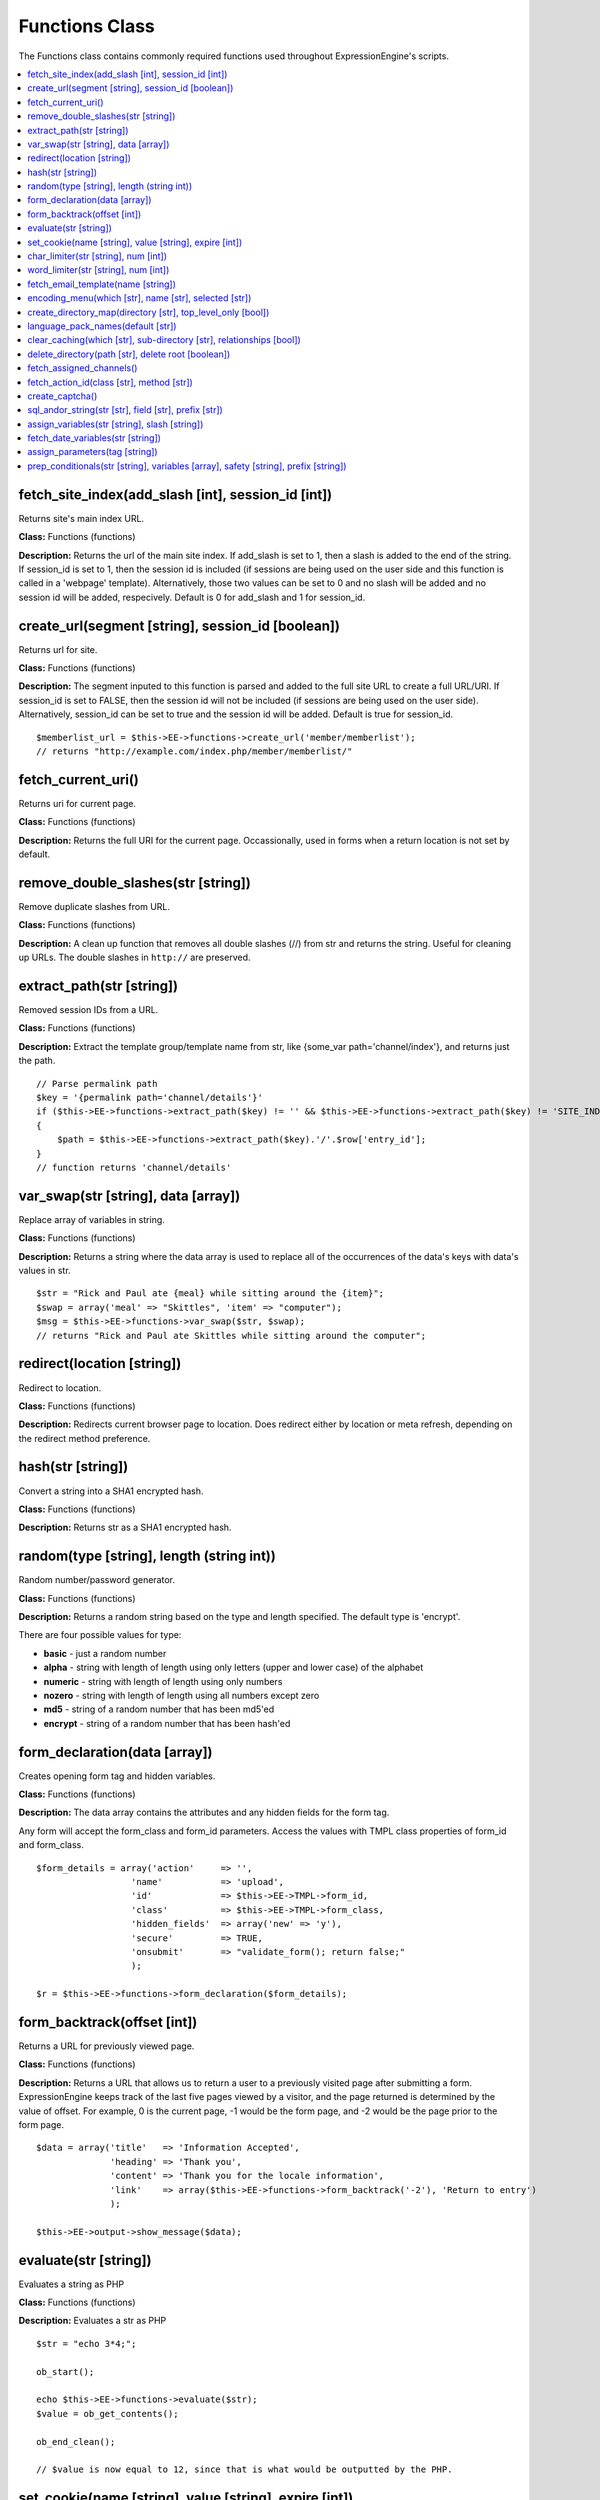 Functions Class
===============

The Functions class contains commonly required functions used throughout
ExpressionEngine's scripts.

.. contents::
	:local:

fetch\_site\_index(add\_slash [int], session\_id [int])
-------------------------------------------------------

Returns site's main index URL.

**Class:** Functions (functions)

**Description:** Returns the url of the main site index. If add\_slash
is set to 1, then a slash is added to the end of the string. If
session\_id is set to 1, then the session id is included (if sessions
are being used on the user side and this function is called in a
'webpage' template). Alternatively, those two values can be set to 0 and
no slash will be added and no session id will be added, respecively.
Default is 0 for add\_slash and 1 for session\_id.

create\_url(segment [string], session\_id [boolean])
----------------------------------------------------

Returns url for site.

**Class:** Functions (functions)

**Description:** The segment inputed to this function is parsed and
added to the full site URL to create a full URL/URI. If session\_id is
set to FALSE, then the session id will not be included (if sessions are
being used on the user side). Alternatively, session\_id can be set to
true and the session id will be added. Default is true for session\_id.

::

    $memberlist_url = $this->EE->functions->create_url('member/memberlist');
    // returns "http://example.com/index.php/member/memberlist/"

fetch\_current\_uri()
---------------------

Returns uri for current page.

**Class:** Functions (functions)

**Description:** Returns the full URI for the current page.
Occassionally, used in forms when a return location is not set by
default.

remove\_double\_slashes(str [string])
-------------------------------------

Remove duplicate slashes from URL.

**Class:** Functions (functions)

**Description:** A clean up function that removes all double slashes
(//) from str and returns the string. Useful for cleaning up URLs. The
double slashes in ``http://`` are preserved.

extract\_path(str [string])
---------------------------

Removed session IDs from a URL.

**Class:** Functions (functions)

**Description:** Extract the template group/template name from str, like
{some\_var path='channel/index'}, and returns just the path.

::

    // Parse permalink path
    $key = '{permalink path='channel/details'}'
    if ($this->EE->functions->extract_path($key) != '' && $this->EE->functions->extract_path($key) != 'SITE_INDEX')
    {
        $path = $this->EE->functions->extract_path($key).'/'.$row['entry_id'];
    }
    // function returns 'channel/details'

var\_swap(str [string], data [array])
-------------------------------------

Replace array of variables in string.

**Class:** Functions (functions)

**Description:** Returns a string where the data array is used to
replace all of the occurrences of the data's keys with data's values in
str.

::

    $str = "Rick and Paul ate {meal} while sitting around the {item}"; 
    $swap = array('meal' => "Skittles", 'item' => "computer");
    $msg = $this->EE->functions->var_swap($str, $swap);
    // returns "Rick and Paul ate Skittles while sitting around the computer";

redirect(location [string])
---------------------------

Redirect to location.

**Class:** Functions (functions)

**Description:** Redirects current browser page to location. Does
redirect either by location or meta refresh, depending on the redirect
method preference.

hash(str [string])
------------------

Convert a string into a SHA1 encrypted hash.

**Class:** Functions (functions)

**Description:** Returns str as a SHA1 encrypted hash.

random(type [string], length (string int))
------------------------------------------

Random number/password generator.

**Class:** Functions (functions)

**Description:** Returns a random string based on the type and length
specified. The default type is 'encrypt'.

There are four possible values for type:

-  **basic** - just a random number
-  **alpha** - string with length of length using only letters (upper
   and lower case) of the alphabet
-  **numeric** - string with length of length using only numbers
-  **nozero** - string with length of length using all numbers except
   zero
-  **md5** - string of a random number that has been md5'ed
-  **encrypt** - string of a random number that has been hash'ed

form\_declaration(data [array])
-------------------------------

Creates opening form tag and hidden variables.

**Class:** Functions (functions)

**Description:** The data array contains the attributes and any hidden
fields for the form tag.

Any form will accept the form\_class and form\_id parameters. Access
the values with TMPL class properties of form\_id and form\_class.

::

    $form_details = array('action'     => '',
                      'name'           => 'upload',
                      'id'             => $this->EE->TMPL->form_id,
                      'class'          => $this->EE->TMPL->form_class,
                      'hidden_fields'  => array('new' => 'y'),
                      'secure'         => TRUE,
                      'onsubmit'       => "validate_form(); return false;"
                      );    

    $r = $this->EE->functions->form_declaration($form_details);

form\_backtrack(offset [int])
-----------------------------

Returns a URL for previously viewed page.

**Class:** Functions (functions)

**Description:** Returns a URL that allows us to return a user to a
previously visited page after submitting a form. ExpressionEngine keeps
track of the last five pages viewed by a visitor, and the page returned
is determined by the value of offset. For example, 0 is the current
page, -1 would be the form page, and -2 would be the page prior to the
form page.

::

    $data = array('title'   => 'Information Accepted',
                  'heading' => 'Thank you',
                  'content' => 'Thank you for the locale information',
                  'link'    => array($this->EE->functions->form_backtrack('-2'), 'Return to entry')
                  );
                  
    $this->EE->output->show_message($data);

evaluate(str [string])
----------------------

Evaluates a string as PHP

**Class:** Functions (functions)

**Description:** Evaluates a str as PHP

::

    $str = "echo 3*4;";

    ob_start();

    echo $this->EE->functions->evaluate($str);
    $value = ob_get_contents();

    ob_end_clean(); 

    // $value is now equal to 12, since that is what would be outputted by the PHP.

set\_cookie(name [string], value [string], expire [int])
--------------------------------------------------------

Sets cookie for site.

**Class:** Functions (functions)

**Description:** Sets cookie based on name and value. The optional
expire parameter is added to the current time to specify when the cookie
expires. If not set or set to '', then the cookie expiration is set in
the past and should usually be evaluated as having expired.

The advantage to using this function over just the standard PHP function
is because EE will automatically add the cookie domain, cookie prefix,
and cookie path as specified in the preferences. Those are helpful for
making these cookies unique to EE and not interfering with other cookies
set for your site by other software.

char\_limiter(str [string], num [int])
--------------------------------------

Returns section of a string based on number of character.

**Class:** Functions (functions)

**Description:** When given a str, it will return the string limited to
a certain amount of characters but rounds the string up to the nearest
word. The num parameter is optional and by default is set to 500
characters

word\_limiter(str [string], num [int])
--------------------------------------

Returns section of a string based on number of words.

**Class:** Functions (functions)

**Description:** When given a str, it will return the number of words
specified by num. The num parameter is optional and by default is 100.

fetch\_email\_template(name [string])
-------------------------------------

Returns the contents of email template.

**Class:** Functions (functions)

**Description:** Returns the contents of the email template requested
based on the language settings of the user.

encoding\_menu(which [str], name [str], selected [str])
-------------------------------------------------------

Returns character encoding or language form select menu

**Class:** Functions (functions)

**Description:** The which variable can be set to either 'languages' or
'charsets', and the name must be set to whatever you want the form field
to be named. The optional value selected is for indicating the selected
value or the default value for the pulldown.

::

    echo $this->EE->functions->encoding_menu('languages', 'xml_lang', 'ab');
    //  Displays:
    //  <select name="xml_lang">
    //  <option value='aa'>Afar</option>
    //  <option value='ab' selected='selected'>Abkhazian</option>
    //  <option value='af'>Afrikaans</option>
    //  etc...
    //  </select>

create\_directory\_map(directory [str], top\_level\_only [bool])
----------------------------------------------------------------

Returns array of files and folders in a directory

**Class:** Functions (functions)

**Description:** Specify a directory and this function will create an
array mapping out all the files and folders in that directory, including
any sub-folder files. This functions uses multi-level arrays to show
sub-folder depth.

language\_pack\_names(default [str])
------------------------------------

Returns form select menu of avaialable language packs

**Class:** Functions (functions)

**Description:** The optional parameter default is used to specify the
currently selected or default value.

clear\_caching(which [str], sub-directory [str], relationships [bool])
----------------------------------------------------------------------

Clears one or all of the main cache folders

**Class:** Functions (functions)

**Description:** Set which to one of the six values 'page', 'tag',
'db', 'sql', 'relationships', 'all' to empty the main ExpressionEngine
cache directories. The optional parameter sub\_directory can be used to
specify a specific folder or file in that the directories. relationships
used only when clearing 'all' caches, lets you specify whether or not
relationship caches should be emptied as well. Default is FALSE.

There are certain times when changing data (prefs or templates, for
instances) when you want changes to appear immediately. This allows you
to clear the cache files and make sure the changes appear on the next
viewing of the site.

delete\_directory(path [str], delete root [boolean])
----------------------------------------------------

Empties a directory of any files.

**Class:** Functions (functions)

**Description:** Set path to the absolute path of the directory you
wish to empty. Remember to use the EE defined PATH constants to assist
you in creating these paths.

If you wish to delete the folder as well as the contents inside of it,
then set the optional parameter delete root to TRUE, by default it is
set to FALSE.

fetch\_assigned\_channels()
---------------------------

Returns array of channels accessible by current user.

**Class:** Functions (functions)

**Description:** Returns array of channels accessible by current user.

fetch\_action\_id(class [str], method [str])
--------------------------------------------

Returns a properly formated action id tag

**Class:** Functions (functions)

**Description:** Modules have certain actions for forms, links, etc.
that are recognized via an action ids that are inserted into the
database upon installation of that module. This function returns a tag
in the format {AID:class:method} for use in the frontend. (See also
`EE->cp->fetch\_action\_id <../usage/cp.html#action_id>`_).

::

    $action_id = $this->EE->functions->fetch_action_id('Comment', 'insert_new_comment');

create\_captcha()
-----------------

Returns <img> tag for newly created captcha

**Class:** Functions (functions)

**Description:** Using a random word chosen from the array stored in
the words.php file, this function will create a captcha image and then
store that word and the IP address of the current user in the database.
You can then put the returned <img> tag in your form along with a text
input field for the user submitted word. When the form is submitted you
can check the submitted word against the database for the user's IP. If
it matches, you continue processing the form data. If it does not, then
the form should fail. This is used to prevent automated spamming tools
from submitting spam.

sql\_andor\_string(str [str], field [str], prefix [str])
--------------------------------------------------------

Returns query string when tag parameter usings pipes

**Class:** Functions (functions)

**Description:** Certain tag parameters have the option to be in the
form of 'value1\|value2' or 'not value1\|value2', which allows the
acceptance of multiple values. This function takes that parameter as str
and the field to check, along with the (optional) prefix of the table
containing the field, and returns the query string required.

::

    $str  = 'channel|news|sports';
    $sql  = "SELECT * FROM exp_channels WHERE is_user_channel = 'n' ";
    $sql .= $this->EE->functions->sql_andor_string($str, 'channel_name');
    // $sql equals:
    // SELECT * FROM exp_channels WHERE is_user_channel = 'n'
    // AND channel_name = 'channel' OR channel_name = 'news' OR channel_name = 'sports'

assign\_variables(str [string], slash [string])
-----------------------------------------------

Assign variables of tag to array

**Class:** Functions (functions)

**Description:** This function extracts the variables contained within
the current tag being parsed and assigns them to one of two arrays which
are returned to you: var\_single or var\_pair. The slash variable is
used to determine what form the backslash in tags is in, character (/)
or entity (&#47;).

fetch\_date\_variables(str [string])
------------------------------------

Fetch date variables from tag

**Class:** Functions (functions)

**Description:** This function looks for a variable that has this
prototype: {date format="%Y %m %d"}. If found, returns only the
datecodes: %Y %m %d.

assign\_parameters(tag [string])
--------------------------------

Fetch parameters for tag

**Class:** Functions (functions)

**Description:** Returns an array of parameters for the tag.

prep\_conditionals(str [string], variables [array], safety [string], prefix [string])
-------------------------------------------------------------------------------------

Parses conditionals and preps conditional for evaluation

**Class:** Functions (functions)

**Description:** The first two parameters are requried. If safety is
set to 'y', then some safety checks are performed to make sure
conditionals are well formed. Normally, do not set this parameter. The
prefix is used when your variables might have a prefix (ex:
(your\_prefix->var\_name}), so that you only have to send the normal
variables and the prefix opposed to two sets of variables (one with
prefix and one without).

